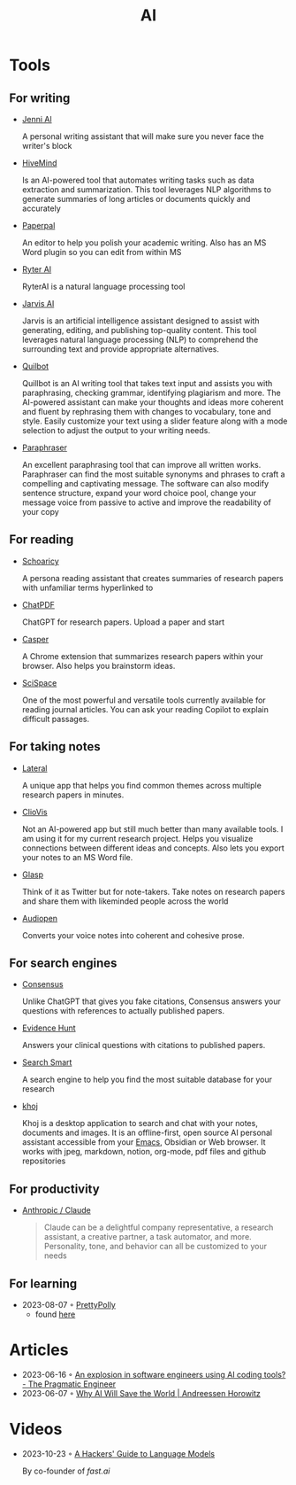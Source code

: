 :PROPERTIES:
:ID:       8f1e78cd-fefa-4a2f-9db9-0e1e396a0448
:END:
#+title: AI

* Tools
** For writing
- [[https://jenni.ai/][Jenni Al]]

  A personal writing assistant that will make sure you never face the writer's
  block

- [[https://hive.com/hivemind/][HiveMind]]

  Is an AI-powered tool that automates writing tasks such as data extraction and
  summarization. This tool leverages NLP algorithms to generate summaries of
  long articles or documents quickly and accurately

- [[https://paperpal.com/][Paperpal]]

  An editor to help you polish your academic writing. Also has an MS Word plugin
  so you can edit from within MS

- [[https://rytr.me/][Ryter AI]]

  RyterAI is a natural language processing tool

- [[https://www.jasper.ai/][Jarvis AI]]

  Jarvis is an artificial intelligence assistant designed to assist
  with generating, editing, and publishing top-quality content. This tool
  leverages natural language processing (NLP) to comprehend the surrounding text
  and provide appropriate alternatives.

- [[https://quillbot.com/][Quilbot]]

  Quillbot is an AI writing tool that takes text input and assists you
  with paraphrasing, checking grammar, identifying plagiarism and more. The
  AI-powered assistant can make your thoughts and ideas more coherent and fluent
  by rephrasing them with changes to vocabulary, tone and style. Easily
  customize your text using a slider feature along with a mode selection to
  adjust the output to your writing needs.

- [[https://www.paraphraser.io/][Paraphraser]]

  An excellent paraphrasing tool that can improve all written works.
  Paraphraser can find the most suitable synonyms and phrases to craft a
  compelling and captivating message. The software can also modify sentence
  structure, expand your word choice pool, change your message voice from
  passive to active and improve the readability of your copy

** For reading

- [[https://www.scholarcy.com/][Schoaricy]]

  A persona reading assistant that creates summaries of research papers with
  unfamiliar terms hyperlinked to

- [[https://www.chatpdf.com/][ChatPDF]]

  ChatGPT for research papers. Upload a paper and start

- [[https://chrome.google.com/webstore/detail/casper-ai/fgfiokgecpkambjildjleljjcihnocel][Casper]]

  A Chrome extension that summarizes research papers within your browser. Also
  helps you brainstorm ideas.

- [[https://scispace.com/][SciSpace]]

  One of the most powerful and versatile tools currently available for reading
  journal articles. You can ask your reading Copilot to explain difficult passages.


** For taking notes

- [[https://www.lateral.io/][Lateral]]

  A unique app that helps you find common themes across multiple research papers
  in minutes.

- [[https://cliovis.com/][ClioVis]]

  Not an Al-powered app but still much better than many available tools. I am
  using it for my current research project. Helps you visualize connections
  between different ideas and concepts. Also lets you export your notes to an MS
  Word file.

- [[https://glasp.co/][Glasp]]

  Think of it as Twitter but for note-takers. Take notes on research papers and
  share them with likeminded people across the world

- [[https://audiopen.ai/][Audiopen]]

  Converts your voice notes into coherent and cohesive prose.
** For search engines
- [[https://consensus.app/][Consensus]]

  Unlike ChatGPT that gives you fake citations, Consensus answers your questions
  with references to actually published papers.

- [[https://evidencehunt.com/][Evidence Hunt]]

  Answers your clinical questions with citations to published papers.

- [[https://www.searchsmart.org/?~()][Search Smart]]

  A search engine to help you find the most suitable database for your research

- [[https://github.com/khoj-ai/khoj][khoj]]

  Khoj is a desktop application to search and chat with your notes, documents
  and images. It is an offline-first, open source AI personal assistant
  accessible from your [[id:f9f5fffd-d536-45c5-95ee-532d0b756766][Emacs]], Obsidian or Web browser. It works with jpeg,
  markdown, notion, org-mode, pdf files and github repositories

** For productivity

- [[https://www.anthropic.com/product][Anthropic / Claude]]

  #+begin_quote
  Claude can be a delightful company representative, a research assistant, a
  creative partner, a task automator, and more. Personality, tone, and behavior
  can all be customized to your needs
  #+end_quote
** For learning
- 2023-08-07 ◦ [[https://www.prettypolly.app/learn][PrettyPolly]]
  - found [[https://news.ycombinator.com/item?id=36973400][here]]
* Articles
- 2023-06-16 ◦ [[https://blog.pragmaticengineer.com/ai-coding-tools-explosion/][An explosion in software engineers using AI coding tools? - The Pragmatic Engineer]]
- 2023-06-07 ◦ [[https://a16z.com/2023/06/06/ai-will-save-the-world/][Why AI Will Save the World | Andreessen Horowitz]]
* Videos
- 2023-10-23 ◦ [[https://www.youtube.com/watch?v=jkrNMKz9pWU&t=2040][A Hackers' Guide to Language Models]]

  By co-founder of [[https//fast.ai][fast.ai]]

